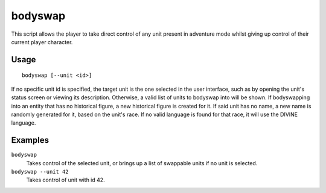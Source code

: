 bodyswap
========

.. dfhack-tool::
    :summary: Take direct control of any visible unit.
    :tags: adventure armok units

This script allows the player to take direct control of any unit present in
adventure mode whilst giving up control of their current player character.

Usage
-----

::

    bodyswap [--unit <id>]

If no specific unit id is specified, the target unit is the one selected in the
user interface, such as by opening the unit's status screen or viewing its
description. Otherwise, a valid list of units to bodyswap into will be shown.
If bodyswapping into an entity that has no historical figure, a new historical figure is created for it.
If said unit has no name, a new name is randomly generated for it, based on the unit's race.
If no valid language is found for that race, it will use the DIVINE language.

Examples
--------

``bodyswap``
    Takes control of the selected unit, or brings up a list of swappable units if no unit is selected.
``bodyswap --unit 42``
    Takes control of unit with id 42.
